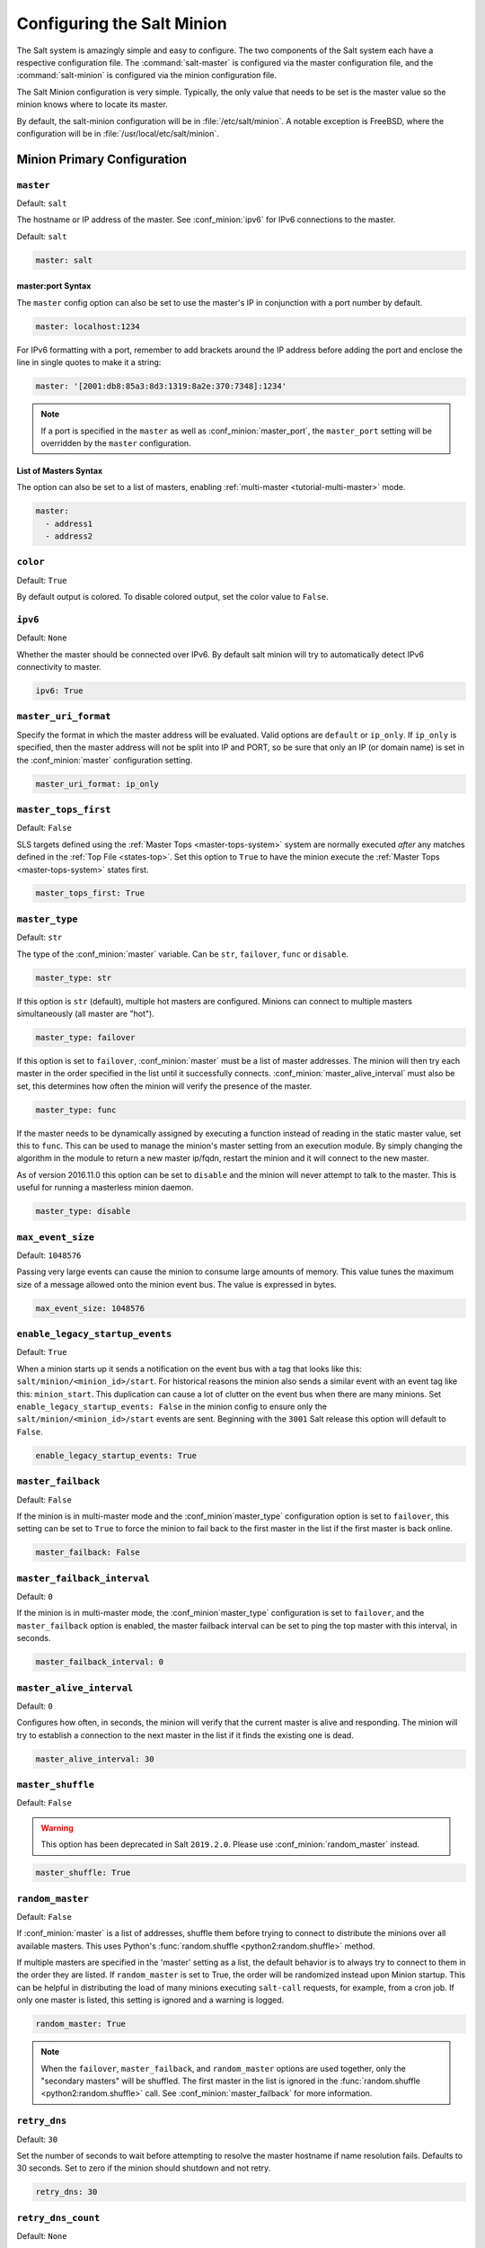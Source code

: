 .. _configuration-salt-minion:

===========================
Configuring the Salt Minion
===========================

The Salt system is amazingly simple and easy to configure. The two components
of the Salt system each have a respective configuration file. The
:command:`salt-master` is configured via the master configuration file, and the
:command:`salt-minion` is configured via the minion configuration file.

.. seealso::
    :ref:`example minion configuration file <configuration-examples-minion>`

The Salt Minion configuration is very simple. Typically, the only value that
needs to be set is the master value so the minion knows where to locate its master.

By default, the salt-minion configuration will be in :file:`/etc/salt/minion`.
A notable exception is FreeBSD, where the configuration will be in
:file:`/usr/local/etc/salt/minion`.



Minion Primary Configuration
============================

.. conf_minion:: master

``master``
----------

Default: ``salt``

The hostname or IP address of the master. See :conf_minion:`ipv6` for IPv6
connections to the master.

Default: ``salt``

.. code-block:: yaml

    master: salt

master:port Syntax
~~~~~~~~~~~~~~~~~~

.. versionadded:: 2015.8.0

The ``master`` config option can also be set to use the master's IP in
conjunction with a port number by default.

.. code-block:: yaml

    master: localhost:1234

For IPv6 formatting with a port, remember to add brackets around the IP address
before adding the port and enclose the line in single quotes to make it a string:

.. code-block:: yaml

    master: '[2001:db8:85a3:8d3:1319:8a2e:370:7348]:1234'

.. note::

    If a port is specified in the ``master`` as well as :conf_minion:`master_port`,
    the ``master_port`` setting will be overridden by the ``master`` configuration.

List of Masters Syntax
~~~~~~~~~~~~~~~~~~~~~~

The option can also be set to a list of masters, enabling
:ref:`multi-master <tutorial-multi-master>` mode.

.. code-block:: yaml

    master:
      - address1
      - address2

.. versionchanged:: 2014.7.0

    The master can be dynamically configured. The :conf_minion:`master` value
    can be set to an module function which will be executed and will assume
    that the returning value is the ip or hostname of the desired master. If a
    function is being specified, then the :conf_minion:`master_type` option
    must be set to ``func``, to tell the minion that the value is a function to
    be run and not a fully-qualified domain name.

    .. code-block:: yaml

        master: module.function
        master_type: func

    In addition, instead of using multi-master mode, the minion can be
    configured to use the list of master addresses as a failover list, trying
    the first address, then the second, etc. until the minion successfully
    connects. To enable this behavior, set :conf_minion:`master_type` to
    ``failover``:

    .. code-block:: yaml

        master:
          - address1
          - address2
        master_type: failover

.. conf_minion:: color

``color``
---------

Default: ``True``

By default output is colored. To disable colored output, set the color value to
``False``.

.. conf_minion:: ipv6

``ipv6``
--------

Default: ``None``

Whether the master should be connected over IPv6. By default salt minion
will try to automatically detect IPv6 connectivity to master.

.. code-block:: yaml

    ipv6: True

.. conf_minion:: master_uri_format

``master_uri_format``
---------------------

.. versionadded:: 2015.8.0

Specify the format in which the master address will be evaluated. Valid options
are ``default`` or ``ip_only``. If ``ip_only`` is specified, then the master
address will not be split into IP and PORT, so be sure that only an IP (or domain
name) is set in the :conf_minion:`master` configuration setting.

.. code-block:: yaml

    master_uri_format: ip_only

.. conf_minion:: master_tops_first

``master_tops_first``
---------------------

.. versionadded:: 2018.3.0

Default: ``False``

SLS targets defined using the :ref:`Master Tops <master-tops-system>` system
are normally executed *after* any matches defined in the :ref:`Top File
<states-top>`. Set this option to ``True`` to have the minion execute the
:ref:`Master Tops <master-tops-system>` states first.

.. code-block:: yaml

    master_tops_first: True

.. conf_minion:: master_type

``master_type``
---------------

.. versionadded:: 2014.7.0

Default: ``str``

The type of the :conf_minion:`master` variable. Can be ``str``, ``failover``,
``func`` or ``disable``.

.. code-block:: yaml

    master_type: str

If this option is ``str`` (default), multiple hot masters are configured.
Minions can connect to multiple masters simultaneously (all master are "hot").

.. code-block:: yaml

    master_type: failover

If this option is set to ``failover``, :conf_minion:`master` must be a list of
master addresses. The minion will then try each master in the order specified
in the list until it successfully connects.  :conf_minion:`master_alive_interval`
must also be set, this determines how often the minion will verify the presence
of the master.

.. code-block:: yaml

    master_type: func

If the master needs to be dynamically assigned by executing a function instead
of reading in the static master value, set this to ``func``. This can be used
to manage the minion's master setting from an execution module. By simply
changing the algorithm in the module to return a new master ip/fqdn, restart
the minion and it will connect to the new master.

As of version 2016.11.0 this option can be set to ``disable`` and the minion
will never attempt to talk to the master. This is useful for running a
masterless minion daemon.

.. code-block:: yaml

    master_type: disable

.. conf_minion:: max_event_size

``max_event_size``
------------------

.. versionadded:: 2014.7.0

Default: ``1048576``

Passing very large events can cause the minion to consume large amounts of
memory. This value tunes the maximum size of a message allowed onto the
minion event bus. The value is expressed in bytes.

.. code-block:: yaml

    max_event_size: 1048576

.. conf_minion:: enable_legacy_startup_events

``enable_legacy_startup_events``
--------------------------------

.. versionadded:: 2019.2.0

Default: ``True``

When a minion starts up it sends a notification on the event bus with a tag
that looks like this: ``salt/minion/<minion_id>/start``. For historical reasons
the minion also sends a similar event with an event tag like this:
``minion_start``. This duplication can cause a lot of clutter on the event bus
when there are many minions. Set ``enable_legacy_startup_events: False`` in the
minion config to ensure only the ``salt/minion/<minion_id>/start`` events are
sent. Beginning with the ``3001`` Salt release this option will default to
``False``.

.. code-block:: yaml

    enable_legacy_startup_events: True

.. conf_minion:: master_failback

``master_failback``
-------------------

.. versionadded:: 2016.3.0

Default: ``False``

If the minion is in multi-master mode and the :conf_minion`master_type`
configuration option is set to ``failover``, this setting can be set to ``True``
to force the minion to fail back to the first master in the list if the first
master is back online.

.. code-block:: yaml

    master_failback: False

.. conf_minion:: master_failback_interval

``master_failback_interval``
----------------------------

.. versionadded:: 2016.3.0

Default: ``0``

If the minion is in multi-master mode, the :conf_minion`master_type` configuration
is set to ``failover``, and the ``master_failback`` option is enabled, the master
failback interval can be set to ping the top master with this interval, in seconds.

.. code-block:: yaml

    master_failback_interval: 0

.. conf_minion:: master_alive_interval

``master_alive_interval``
-------------------------

Default: ``0``

Configures how often, in seconds, the minion will verify that the current
master is alive and responding.  The minion will try to establish a connection
to the next master in the list if it finds the existing one is dead.

.. code-block:: yaml

    master_alive_interval: 30

.. conf_minion:: master_shuffle

``master_shuffle``
------------------

.. versionadded:: 2014.7.0
.. deprecated:: 2019.2.0

Default: ``False``

.. warning::

    This option has been deprecated in Salt ``2019.2.0``. Please use
    :conf_minion:`random_master` instead.

.. code-block:: yaml

    master_shuffle: True

.. conf_minion:: random_master

``random_master``
-----------------

.. versionadded:: 2014.7.0
.. versionchanged:: 2019.2.0
    The :conf_minion:`master_failback` option can be used in conjunction with
    ``random_master`` to force the minion to fail back to the first master in the
    list if the first master is back online. Note that :conf_minion:`master_type`
    must be set to ``failover`` in order for the ``master_failback`` setting to
    work.

Default: ``False``

If :conf_minion:`master` is a list of addresses, shuffle them before trying to
connect to distribute the minions over all available masters. This uses Python's
:func:`random.shuffle <python2:random.shuffle>` method.

If multiple masters are specified in the 'master' setting as a list, the default
behavior is to always try to connect to them in the order they are listed. If
``random_master`` is set to True, the order will be randomized instead upon Minion
startup. This can be helpful in distributing the load of many minions executing
``salt-call`` requests, for example, from a cron job. If only one master is listed,
this setting is ignored and a warning is logged.

.. code-block:: yaml

    random_master: True

.. note::

    When the ``failover``, ``master_failback``, and ``random_master`` options are
    used together, only the "secondary masters" will be shuffled. The first master
    in the list is ignored in the :func:`random.shuffle <python2:random.shuffle>`
    call. See :conf_minion:`master_failback` for more information.

.. conf_minion:: retry_dns

``retry_dns``
-------------

Default: ``30``

Set the number of seconds to wait before attempting to resolve
the master hostname if name resolution fails. Defaults to 30 seconds.
Set to zero if the minion should shutdown and not retry.

.. code-block:: yaml

    retry_dns: 30

.. conf_minion:: retry_dns_count

``retry_dns_count``
-------------------

.. versionadded:: 2018.3.4

Default: ``None``

Set the number of attempts to perform when resolving
the master hostname if name resolution fails.
By default the minion will retry indefinitely.

.. code-block:: yaml

    retry_dns_count: 3

.. conf_minion:: master_port

``master_port``
---------------

Default: ``4506``

The port of the master ret server, this needs to coincide with the ret_port
option on the Salt master.

.. code-block:: yaml

    master_port: 4506

.. conf_minion:: publish_port

``publish_port``
----------------

Default: ``4505``

The port of the master publish server, this needs to coincide with the publish_port
option on the Salt master.

.. code-block:: yaml

    publish_port: 4505

.. conf_minion:: source_interface_name

``source_interface_name``
-------------------------

.. versionadded:: 2018.3.0

The name of the interface to use when establishing the connection to the Master.

.. note::

    If multiple IP addresses are configured on the named interface,
    the first one will be selected. In that case, for a better selection,
    consider using the :conf_minion:`source_address` option.

.. note::

    To use an IPv6 address from the named interface, make sure the option
    :conf_minion:`ipv6` is enabled, i.e., ``ipv6: true``.

.. note::

    If the interface is down, it will avoid using it, and the Minion
    will bind to ``0.0.0.0`` (all interfaces).

.. warning::

    This option requires modern version of the underlying libraries used by
    the selected transport:

    - ``zeromq`` requires ``pyzmq`` >= 16.0.1 and ``libzmq`` >= 4.1.6
    - ``tcp`` requires ``tornado`` >= 4.5

Configuration example:

.. code-block:: yaml

    source_interface_name: bond0.1234

.. conf_minion:: source_address

``source_address``
------------------

.. versionadded:: 2018.3.0

The source IP address or the domain name to be used when connecting the Minion
to the Master.
See :conf_minion:`ipv6` for IPv6 connections to the Master.

.. warning::

    This option requires modern version of the underlying libraries used by
    the selected transport:

    - ``zeromq`` requires ``pyzmq`` >= 16.0.1 and ``libzmq`` >= 4.1.6
    - ``tcp`` requires ``tornado`` >= 4.5

Configuration example:

.. code-block:: yaml

    source_address: if-bond0-1234.sjc.us-west.internal

.. conf_minion:: source_ret_port

``source_ret_port``
-------------------

.. versionadded:: 2018.3.0

The source port to be used when connecting the Minion to the Master ret server.

.. warning::

    This option requires modern version of the underlying libraries used by
    the selected transport:

    - ``zeromq`` requires ``pyzmq`` >= 16.0.1 and ``libzmq`` >= 4.1.6
    - ``tcp`` requires ``tornado`` >= 4.5

Configuration example:

.. code-block:: yaml

    source_ret_port: 49017

.. conf_minion:: source_publish_port

``source_publish_port``
-----------------------

.. versionadded:: 2018.3.0

The source port to be used when connecting the Minion to the Master publish
server.

.. warning::

    This option requires modern version of the underlying libraries used by
    the selected transport:

    - ``zeromq`` requires ``pyzmq`` >= 16.0.1 and ``libzmq`` >= 4.1.6
    - ``tcp`` requires ``tornado`` >= 4.5

Configuration example:

.. code-block:: yaml

    source_publish_port: 49018

.. conf_minion:: user

``user``
--------

Default: ``root``

The user to run the Salt processes

.. code-block:: yaml

    user: root

.. conf_minion:: sudo_user

``sudo_user``
-------------

Default: ``''``

The user to run salt remote execution commands as via sudo. If this option is
enabled then sudo will be used to change the active user executing the remote
command. If enabled the user will need to be allowed access via the sudoers file
for the user that the salt minion is configured to run as. The most common
option would be to use the root user. If this option is set the ``user`` option
should also be set to a non-root user. If migrating from a root minion to a non
root minion the minion cache should be cleared and the minion pki directory will
need to be changed to the ownership of the new user.

.. code-block:: yaml

    sudo_user: root


``pidfile``
-----------

Default: ``/var/run/salt-minion.pid``

The location of the daemon's process ID file

.. code-block:: yaml

    pidfile: /var/run/salt-minion.pid

.. conf_minion:: root_dir

``root_dir``
------------

Default: ``/``

This directory is prepended to the following options: :conf_minion:`pki_dir`,
:conf_minion:`cachedir`, :conf_minion:`log_file`, :conf_minion:`sock_dir`, and
:conf_minion:`pidfile`.

.. code-block:: yaml

    root_dir: /

.. conf_minion:: conf_file

``conf_file``
-------------

Default: ``/etc/salt/minion``

The path to the minion's configuration file.

.. code-block:: yaml

    conf_file: /etc/salt/minion

.. conf_minion:: pki_dir

``pki_dir``
-----------

Default: ``<LIB_STATE_DIR>/pki/minion``

The directory used to store the minion's public and private keys.

``<LIB_STATE_DIR>`` is the pre-configured variable state directory set during
installation via ``--salt-lib-state-dir``. It defaults to ``/etc/salt``. Systems
following the Filesystem Hierarchy Standard (FHS) might set it to
``/var/lib/salt``.

.. code-block:: yaml

    pki_dir: /etc/salt/pki/minion

.. conf_minion:: id

``id``
------

Default: the system's hostname

.. seealso:: :ref:`Salt Walkthrough <minion-id-generation>`

    The :strong:`Setting up a Salt Minion` section contains detailed
    information on how the hostname is determined.

Explicitly declare the id for this minion to use. Since Salt uses detached ids
it is possible to run multiple minions on the same machine but with different
ids.

.. code-block:: yaml

    id: foo.bar.com

.. conf_minion:: minion_id_caching

``minion_id_caching``
---------------------

.. versionadded:: 0.17.2

Default: ``True``

Caches the minion id to a file when the minion's :conf_minion:`id` is not
statically defined in the minion config. This setting prevents potential
problems when automatic minion id resolution changes, which can cause the
minion to lose connection with the master. To turn off minion id caching,
set this config to ``False``.

For more information, please see `Issue #7558`_ and `Pull Request #8488`_.

.. code-block:: yaml

    minion_id_caching: True

.. _Issue #7558: https://github.com/saltstack/salt/issues/7558
.. _Pull Request #8488: https://github.com/saltstack/salt/pull/8488

.. conf_minion:: append_domain

``append_domain``
-----------------

Default: ``None``

Append a domain to a hostname in the event that it does not exist. This is
useful for systems where ``socket.getfqdn()`` does not actually result in a
FQDN (for instance, Solaris).

.. code-block:: yaml

    append_domain: foo.org

.. conf_minion:: minion_id_remove_domain

``minion_id_remove_domain``
---------------------------

.. versionadded:: 3000

Default: ``False``

Remove a domain when the minion id is generated as a fully qualified domain
name (either by the user provided ``id_function``, or by Salt). This is useful
when the minions shall be named like hostnames. Can be a single domain (to
prevent name clashes), or True, to remove all domains.

Examples:
 - minion_id_remove_domain = foo.org
   - FQDN = king_bob.foo.org --> minion_id = king_bob
   - FQDN = king_bob.bar.org --> minion_id = king_bob.bar.org
 - minion_id_remove_domain = True
   - FQDN = king_bob.foo.org --> minion_id = king_bob
   - FQDN = king_bob.bar.org --> minion_id = king_bob


For more information, please see :issue:`49212` and  :pull:`49378`.

.. code-block:: yaml

    minion_id_remove_domain: foo.org

.. conf_minion:: minion_id_lowercase

``minion_id_lowercase``
-----------------------

Default: ``False``

Convert minion id to lowercase when it is being generated. Helpful when some hosts
get the minion id in uppercase. Cached ids will remain the same and not converted.

.. code-block:: yaml

    minion_id_lowercase: True

.. conf_minion:: cachedir

``cachedir``
------------

Default: ``/var/cache/salt/minion``

The location for minion cache data.

This directory may contain sensitive data and should be protected accordingly.

.. code-block:: yaml

    cachedir: /var/cache/salt/minion

.. conf_minion:: color_theme

``color_theme``
---------------

Default: ``""``

Specifies a path to the color theme to use for colored command line output.

.. code-block:: yaml

    color_theme: /etc/salt/color_theme

.. conf_minion:: append_minionid_config_dirs

``append_minionid_config_dirs``
-------------------------------

Default: ``[]`` (the empty list) for regular minions, ``['cachedir']`` for proxy minions.

Append minion_id to these configuration directories.  Helps with multiple proxies
and minions running on the same machine. Allowed elements in the list:
``pki_dir``, ``cachedir``, ``extension_modules``.
Normally not needed unless running several proxies and/or minions on the same machine.

.. code-block:: yaml

    append_minionid_config_dirs:
      - pki_dir
      - cachedir


``verify_env``
--------------

Default: ``True``

Verify and set permissions on configuration directories at startup.

.. code-block:: yaml

    verify_env: True

.. note::

    When set to ``True`` the verify_env option requires WRITE access to the
    configuration directory (/etc/salt/). In certain situations such as
    mounting /etc/salt/ as read-only for templating this will create a stack
    trace when :py:func:`state.apply <salt.modules.state.apply_>` is called.

.. conf_minion:: cache_jobs

``cache_jobs``
--------------

Default: ``False``

The minion can locally cache the return data from jobs sent to it, this can be
a good way to keep track of the minion side of the jobs the minion has
executed. By default this feature is disabled, to enable set cache_jobs to
``True``.

.. code-block:: yaml

    cache_jobs: False

.. conf_minion:: grains

``grains``
----------

Default: (empty)

.. seealso::
    :ref:`static-custom-grains`

Statically assigns grains to the minion.

.. code-block:: yaml

    grains:
      roles:
        - webserver
        - memcache
      deployment: datacenter4
      cabinet: 13
      cab_u: 14-15

.. conf_minion:: grains_blacklist

``grains_blacklist``
--------------------

Default: ``[]``

Each grains key will be compared against each of the expressions in this list.
Any keys which match will be filtered from the grains. Exact matches, glob
matches, and regular expressions are supported.

.. note::
    Some states and execution modules depend on grains. Filtering may cause
    them to be unavailable or run unreliably.

.. versionadded:: 3000

.. code-block:: yaml

    grains_blacklist:
      - cpu_flags
      - zmq*
      - ipv[46]

.. conf_minion:: grains_cache

``grains_cache``
----------------

Default: ``False``

The minion can locally cache grain data instead of refreshing the data
each time the grain is referenced. By default this feature is disabled,
to enable set ``grains_cache`` to ``True``.

.. code-block:: yaml

    grains_cache: False

.. conf_minion:: grains_cache_expiration

``grains_cache_expiration``
---------------------------

Default: ``300``

Grains cache expiration, in seconds. If the cache file is older than this number
of seconds then the grains cache will be dumped and fully re-populated with
fresh data. Defaults to 5 minutes. Will have no effect if
:conf_minion:`grains_cache` is not enabled.

.. code-block:: yaml

    grains_cache_expiration: 300

.. conf_minion:: grains_deep_merge

``grains_deep_merge``
---------------------

.. versionadded:: 2016.3.0

Default: ``False``

The grains can be merged, instead of overridden, using this option.
This allows custom grains to defined different subvalues of a dictionary
grain. By default this feature is disabled, to enable set grains_deep_merge
to ``True``.

.. code-block:: yaml

    grains_deep_merge: False

For example, with these custom grains functions:

.. code-block:: python

    def custom1_k1():
        return {"custom1": {"k1": "v1"}}


    def custom1_k2():
        return {"custom1": {"k2": "v2"}}

Without ``grains_deep_merge``, the result would be:

.. code-block:: yaml

    custom1:
      k1: v1

With ``grains_deep_merge``, the result will be:

.. code-block:: yaml

    custom1:
      k1: v1
      k2: v2

.. conf_minion:: grains_refresh_every

``grains_refresh_every``
------------------------

Default: ``0``

The ``grains_refresh_every`` setting allows for a minion to periodically
check its grains to see if they have changed and, if so, to inform the master
of the new grains. This operation is moderately expensive, therefore care
should be taken not to set this value too low.

Note: This value is expressed in minutes.

A value of 10 minutes is a reasonable default.

.. code-block:: yaml

    grains_refresh_every: 0

.. conf_minion:: grains_refresh_pre_exec

``grains_refresh_pre_exec``
---------------------------

.. versionadded:: 3005

Default: ``False``

The ``grains_refresh_pre_exec`` setting allows for a minion to check its grains
prior to the execution of any operation to see if they have changed and, if
so, to inform the master of the new grains. This operation is moderately
expensive, therefore care should be taken before enabling this behavior.

.. code-block:: yaml

    grains_refresh_pre_exec: True

.. conf_minion:: metadata_server_grains

``metadata_server_grains``
--------------------------

.. versionadded:: 2017.7.0

Default: ``False``

Set this option to enable gathering of cloud metadata from
``http://169.254.169.254/latest`` for use in grains (see :py:mod:`here
<salt.grains.metadata>` for more information).

.. code-block:: yaml

    metadata_server_grains: True

.. conf_minion:: fibre_channel_grains

``fibre_channel_grains``
------------------------

Default: ``False``

The ``fibre_channel_grains`` setting will enable the ``fc_wwn`` grain for
Fibre Channel WWN's on the minion. Since this grain is expensive, it is
disabled by default.

.. code-block:: yaml

    fibre_channel_grains: True

.. conf_minion:: iscsi_grains

``iscsi_grains``
------------------------

Default: ``False``

The ``iscsi_grains`` setting will enable the ``iscsi_iqn`` grain on the
minion. Since this grain is expensive, it is disabled by default.

.. code-block:: yaml

    iscsi_grains: True

.. conf_minion:: nvme_grains

``nvme_grains``
------------------------

Default: ``False``

The ``nvme_grains`` setting will enable the ``nvme_nqn`` grain on the
minion. Since this grain is expensive, it is disabled by default.

.. code-block:: yaml

    nvme_grains: True

.. conf_minion:: mine_enabled

``mine_enabled``
----------------

.. versionadded:: 2015.8.10

Default: ``True``

Determines whether or not the salt minion should run scheduled mine updates.  If this is set to
False then the mine update function will not get added to the scheduler for the minion.

.. code-block:: yaml

    mine_enabled: True

.. conf_minion:: mine_return_job

``mine_return_job``
-------------------

.. versionadded:: 2015.8.10

Default: ``False``

Determines whether or not scheduled mine updates should be accompanied by a job
return for the job cache.

.. code-block:: yaml

    mine_return_job: False

``mine_functions``
------------------

Default: Empty

Designate which functions should be executed at mine_interval intervals on each minion.
:ref:`See this documentation on the Salt Mine <salt-mine>` for more information.
Note these can be defined in the pillar for a minion as well.

    :ref:`example minion configuration file <configuration-examples-minion>`

.. code-block:: yaml

    mine_functions:
      test.ping: []
      network.ip_addrs:
        interface: eth0
        cidr: '10.0.0.0/8'

.. conf_minion:: mine_interval

``mine_interval``
-----------------

Default: ``60``

The number of minutes between mine updates.

.. code-block:: yaml

    mine_interval: 60

.. conf_minion:: sock_dir

``sock_dir``
------------

Default: ``/var/run/salt/minion``

The directory where Unix sockets will be kept.

.. code-block:: yaml

    sock_dir: /var/run/salt/minion

.. conf_minion:: enable_fqdns_grains

``enable_fqdns_grains``
-----------------------

Default: ``True``

In order to calculate the fqdns grain, all the IP addresses from the minion are
processed with underlying calls to ``socket.gethostbyaddr`` which can take 5 seconds
to be released (after reaching ``socket.timeout``) when there is no fqdn for that IP.
These calls to ``socket.gethostbyaddr`` are processed asynchronously, however, it still
adds 5 seconds every time grains are generated if an IP does not resolve. In Windows
grains are regenerated each time a new process is spawned. Therefore, the default for
Windows is ``False``. In many cases this value does not make sense to include for proxy
minions as it will be FQDN for the host running the proxy minion process, so the default
for proxy minions is ``False```. All other OSes default to ``True``. This options was
added `here <https://github.com/saltstack/salt/pull/55581>`_.

.. code-block:: yaml

    enable_fqdns_grains: False

.. conf_minion:: enable_gpu_grains

``enable_gpu_grains``
---------------------

Default: ``True``

Enable GPU hardware data for your master. Be aware that the minion can
take a while to start up when lspci and/or dmidecode is used to populate the
grains for the minion, so this can be set to ``False`` if you do not need these
grains.

.. code-block:: yaml

    enable_gpu_grains: False

.. conf_minion:: outputter_dirs

``outputter_dirs``
------------------

Default: ``[]``

A list of additional directories to search for salt outputters in.

.. code-block:: yaml

    outputter_dirs: []

.. conf_minion:: backup_mode

``backup_mode``
---------------

Default: ``''``

Make backups of files replaced by ``file.managed`` and ``file.recurse`` state modules under
:conf_minion:`cachedir` in ``file_backup`` subdirectory preserving original paths.
Refer to :ref:`File State Backups documentation <file-state-backups>` for more details.

.. code-block:: yaml

    backup_mode: minion

.. conf_minion:: acceptance_wait_time

``acceptance_wait_time``
------------------------

Default: ``10``

The number of seconds to wait until attempting to re-authenticate with the
master.

.. code-block:: yaml

    acceptance_wait_time: 10

.. conf_minion:: acceptance_wait_time_max

``acceptance_wait_time_max``
----------------------------

Default: ``0``

The maximum number of seconds to wait until attempting to re-authenticate
with the master. If set, the wait will increase by :conf_minion:`acceptance_wait_time`
seconds each iteration.

.. code-block:: yaml

    acceptance_wait_time_max: 0

.. conf_minion:: rejected_retry

``rejected_retry``
------------------

Default: ``False``

If the master rejects the minion's public key, retry instead of exiting.
Rejected keys will be handled the same as waiting on acceptance.

.. code-block:: yaml

    rejected_retry: False

.. conf_minion:: random_reauth_delay

``random_reauth_delay``
-----------------------

Default: ``10``

When the master key changes, the minion will try to re-auth itself to
receive the new master key. In larger environments this can cause a syn-flood
on the master because all minions try to re-auth immediately. To prevent this
and have a minion wait for a random amount of time, use this optional
parameter. The wait-time will be a random number of seconds between
0 and the defined value.

.. code-block:: yaml

    random_reauth_delay: 60

.. conf_minion:: master_tries

``master_tries``
----------------

.. versionadded:: 2016.3.0

Default: ``1``

The number of attempts to connect to a master before giving up. Set this to
``-1`` for unlimited attempts. This allows for a master to have downtime and the
minion to reconnect to it later when it comes back up. In 'failover' mode, which
is set in the :conf_minion:`master_type` configuration, this value is the number
of attempts for each set of masters. In this mode, it will cycle through the list
of masters for each attempt.

``master_tries`` is different than :conf_minion:`auth_tries` because ``auth_tries``
attempts to retry auth attempts with a single master. ``auth_tries`` is under the
assumption that you can connect to the master but not gain authorization from it.
``master_tries`` will still cycle through all of the masters in a given try, so it
is appropriate if you expect occasional downtime from the master(s).

.. code-block:: yaml

    master_tries: 1

.. conf_minion:: auth_tries

``auth_tries``
--------------

.. versionadded:: 2014.7.0

Default: ``7``

The number of attempts to authenticate to a master before giving up. Or, more
technically, the number of consecutive SaltReqTimeoutErrors that are acceptable
when trying to authenticate to the master.

.. code-block:: yaml

    auth_tries: 7

.. conf_minion:: auth_timeout

``auth_timeout``
----------------

.. versionadded:: 2014.7.0

Default: ``5``

When waiting for a master to accept the minion's public key, salt will
continuously attempt to reconnect until successful. This is the timeout value,
in seconds, for each individual attempt. After this timeout expires, the minion
will wait for :conf_minion:`acceptance_wait_time` seconds before trying again.
Unless your master is under unusually heavy load, this should be left at the
default.

.. note::
    For high latency networks try increasing this value

.. code-block:: yaml

    auth_timeout: 5

.. conf_minion:: auth_safemode

``auth_safemode``
-----------------

.. versionadded:: 2014.7.0

Default: ``False``

If authentication fails due to SaltReqTimeoutError during a ping_interval,
this setting, when set to ``True``, will cause a sub-minion process to
restart.

.. code-block:: yaml

    auth_safemode: False

.. conf_minion:: ping_interval

``ping_interval``
-----------------

Default: ``0``

Instructs the minion to ping its master(s) every n number of minutes. Used
primarily as a mitigation technique against minion disconnects.

.. code-block:: yaml

    ping_interval: 0

.. conf_minion:: recon_default

``random_startup_delay``
------------------------

Default: ``0``

The maximum bound for an interval in which a minion will randomly sleep upon starting
up prior to attempting to connect to a master. This can be used to splay connection attempts
for cases where many minions starting up at once may place undue load on a master.

For example, setting this to ``5`` will tell a minion to sleep for a value between ``0``
and ``5`` seconds.

.. code-block:: yaml

    random_startup_delay: 5

.. conf_minion:: random_startup_delay

``recon_default``
-----------------

Default: ``1000``

The interval in milliseconds that the socket should wait before trying to
reconnect to the master (1000ms = 1 second).

.. code-block:: yaml

    recon_default: 1000

.. conf_minion:: recon_max

``recon_max``
-------------

Default: ``10000``

The maximum time a socket should wait. Each interval the time to wait is calculated
by doubling the previous time. If recon_max is reached, it starts again at
the recon_default.

Short example:
    - reconnect 1: the socket will wait 'recon_default' milliseconds
    - reconnect 2: 'recon_default' * 2
    - reconnect 3: ('recon_default' * 2) * 2
    - reconnect 4: value from previous interval * 2
    - reconnect 5: value from previous interval * 2
    - reconnect x: if value >= recon_max, it starts again with recon_default

.. code-block:: yaml

    recon_max: 10000

.. conf_minion:: recon_randomize

``recon_randomize``
-------------------

Default: ``True``

Generate a random wait time on minion start. The wait time will be a random value
between recon_default and recon_default + recon_max. Having all minions reconnect
with the same recon_default and recon_max value kind of defeats the purpose of being
able to change these settings. If all minions have the same values and the setup is
quite large (several thousand minions), they will still flood the master. The desired
behavior is to have time-frame within all minions try to reconnect.

.. code-block:: yaml

    recon_randomize: True

.. conf_minion:: loop_interval

``loop_interval``
-----------------

Default: ``1``

The loop_interval sets how long in seconds the minion will wait between
evaluating the scheduler and running cleanup tasks. This defaults to 1
second on the minion scheduler.

.. code-block:: yaml

    loop_interval: 1


.. conf_minion:: pub_ret

``pub_ret``
-----------

Default: True

Some installations choose to start all job returns in a cache or a returner
and forgo sending the results back to a master. In this workflow, jobs
are most often executed with --async from the Salt CLI and then results
are evaluated by examining job caches on the minions or any configured returners.
WARNING: Setting this to False will **disable** returns back to the master.

.. code-block:: yaml

    pub_ret: True

.. conf_minion:: return_retry_timer

``return_retry_timer``
----------------------

Default: ``5``

The default timeout for a minion return attempt.

.. code-block:: yaml

    return_retry_timer: 5


.. conf_minion:: return_retry_timer_max

``return_retry_timer_max``
--------------------------

Default: ``10``

The maximum timeout for a minion return attempt. If non-zero the minion return
retry timeout will be a random int between ``return_retry_timer`` and
``return_retry_timer_max``

.. code-block:: yaml

    return_retry_timer_max: 10

.. conf_minion:: return_retry_tries

``return_retry_tries``
--------------------------

Default: ``3``

The maximum number of retries for a minion return attempt.

.. code-block:: yaml

    return_retry_tries: 3

.. conf_minion:: cache_sreqs

``cache_sreqs``
---------------

Default: ``True``

The connection to the master ret_port is kept open. When set to False, the minion
creates a new connection for every return to the master.

.. code-block:: yaml

    cache_sreqs: True

.. conf_minion:: ipc_mode

``ipc_mode``
------------

Default: ``ipc``

Windows platforms lack POSIX IPC and must rely on slower TCP based inter-
process communications. ``ipc_mode`` is set to ``tcp`` on such systems.

.. code-block:: yaml

    ipc_mode: ipc

.. conf_minion:: ipc_write_buffer

``ipc_write_buffer``
-----------------------

Default: ``0``

The maximum size of a message sent via the IPC transport module can be limited
dynamically or by sharing an integer value lower than the total memory size. When
the value ``dynamic`` is set, salt will use 2.5% of the total memory as
``ipc_write_buffer`` value (rounded to an integer). A value of ``0`` disables
this option.

.. code-block:: yaml

    ipc_write_buffer: 10485760

.. conf_minion:: tcp_pub_port

``tcp_pub_port``
----------------

Default: ``4510``

Publish port used when :conf_minion:`ipc_mode` is set to ``tcp``.

.. code-block:: yaml

    tcp_pub_port: 4510

.. conf_minion:: tcp_pull_port

``tcp_pull_port``
-----------------

Default: ``4511``

Pull port used when :conf_minion:`ipc_mode` is set to ``tcp``.

.. code-block:: yaml

    tcp_pull_port: 4511

.. conf_minion:: transport

``transport``
-------------

Default: ``zeromq``

Changes the underlying transport layer. ZeroMQ is the recommended transport
while additional transport layers are under development. Supported values are
``zeromq`` and ``tcp`` (experimental). This setting has a significant impact
on performance and should not be changed unless you know what you are doing!

.. code-block:: yaml

    transport: zeromq

.. conf_minion:: syndic_finger

``syndic_finger``
-----------------

Default: ``''``

The key fingerprint of the higher-level master for the syndic to verify it is
talking to the intended master.

.. code-block:: yaml

    syndic_finger: 'ab:30:65:2a:d6:9e:20:4f:d8:b2:f3:a7:d4:65:50:10'

.. conf_minion:: http_connect_timeout

``http_connect_timeout``
------------------------

.. versionadded:: 2019.2.0

Default: ``20``

HTTP connection timeout in seconds.
Applied when fetching files using tornado back-end.
Should be greater than overall download time.

.. code-block:: yaml

    http_connect_timeout: 20

.. conf_minion:: http_request_timeout

``http_request_timeout``
------------------------

.. versionadded:: 2015.8.0

Default: ``3600``

HTTP request timeout in seconds.
Applied when fetching files using tornado back-end.
Should be greater than overall download time.

.. code-block:: yaml

    http_request_timeout: 3600

.. conf_minion:: proxy_host

``proxy_host``
--------------

Default: ``''``

The hostname used for HTTP proxy access.

.. code-block:: yaml

    proxy_host: proxy.my-domain

.. conf_minion:: proxy_port

``proxy_port``
--------------

Default: ``0``

The port number used for HTTP proxy access.

.. code-block:: yaml

    proxy_port: 31337

.. conf_minion:: proxy_username

``proxy_username``
------------------

Default: ``''``

The username used for HTTP proxy access.

.. code-block:: yaml

    proxy_username: charon

.. conf_minion:: proxy_password

``proxy_password``
------------------

Default: ``''``

The password used for HTTP proxy access.

.. code-block:: yaml

    proxy_password: obolus

.. conf_minion:: no_proxy

``no_proxy``
------------

.. versionadded:: 2019.2.0

Default: ``[]``

List of hosts to bypass HTTP proxy

.. note::
    This key does nothing unless proxy_host etc is configured, it does not
    support any kind of wildcards.

.. code-block:: yaml

    no_proxy: [ '127.0.0.1', 'foo.tld' ]

``use_yamlloader_old``
------------------------

.. versionadded:: 2019.2.1

Default: ``False``

Use the pre-2019.2 YAML renderer.
Uses legacy YAML rendering to support some legacy inline data structures.
See the :ref:`2019.2.1 release notes <release-2019-2-1>` for more details.

.. code-block:: yaml

    use_yamlloader_old: False

Docker Configuration
====================

.. conf_minion:: docker.update_mine

``docker.update_mine``
----------------------

.. versionadded:: 2017.7.8,2018.3.3
.. versionchanged:: 2019.2.0
    The default value is now ``False``

Default: ``True``

If enabled, when containers are added, removed, stopped, started, etc., the
:ref:`mine <salt-mine>` will be updated with the results of :py:func:`docker.ps
verbose=True all=True host=True <salt.modules.dockermod.ps>`. This mine data is
used by :py:func:`mine.get_docker <salt.modules.mine.get_docker>`. Set this
option to ``False`` to keep Salt from updating the mine with this information.

.. note::
    This option can also be set in Grains or Pillar data, with Grains
    overriding Pillar and the minion config file overriding Grains.

.. note::
    Disabling this will of course keep :py:func:`mine.get_docker
    <salt.modules.mine.get_docker>` from returning any information for a given
    minion.

.. code-block:: yaml

    docker.update_mine: False

.. conf_minion:: docker.compare_container_networks

``docker.compare_container_networks``
-------------------------------------

.. versionadded:: 2018.3.0

Default: ``{'static': ['Aliases', 'Links', 'IPAMConfig'], 'automatic': ['IPAddress', 'Gateway', 'GlobalIPv6Address', 'IPv6Gateway']}``

Specifies which keys are examined by
:py:func:`docker.compare_container_networks
<salt.modules.dockermod.compare_container_networks>`.

.. note::
    This should not need to be modified unless new features added to Docker
    result in new keys added to the network configuration which must be
    compared to determine if two containers have different network configs.
    This config option exists solely as a way to allow users to continue using
    Salt to manage their containers after an API change, without waiting for a
    new Salt release to catch up to the changes in the Docker API.

.. code-block:: yaml

    docker.compare_container_networks:
      static:
        - Aliases
        - Links
        - IPAMConfig
      automatic:
        - IPAddress
        - Gateway
        - GlobalIPv6Address
        - IPv6Gateway

.. conf_minion:: optimization_order

``optimization_order``
----------------------

Default: ``[0, 1, 2]``

In cases where Salt is distributed without .py files, this option determines
the priority of optimization level(s) Salt's module loader should prefer.

.. note::
    This option is only supported on Python 3.5+.

.. code-block:: yaml

    optimization_order:
      - 2
      - 0
      - 1

Minion Execution Module Management
==================================

.. conf_minion:: disable_modules

``disable_modules``
-------------------

Default: ``[]`` (all execution modules are enabled by default)

The event may occur in which the administrator desires that a minion should not
be able to execute a certain module.

However, the ``sys`` module is built into the minion and cannot be disabled.

This setting can also tune the minion. Because all modules are loaded into system
memory, disabling modules will lower the minion's memory footprint.

Modules should be specified according to their file name on the system and not by
their virtual name. For example, to disable ``cmd``, use the string ``cmdmod`` which
corresponds to ``salt.modules.cmdmod``.

.. code-block:: yaml

    disable_modules:
      - test
      - solr

.. conf_minion:: disable_returners

``disable_returners``
---------------------

Default: ``[]`` (all returners are enabled by default)

If certain returners should be disabled, this is the place

.. code-block:: yaml

    disable_returners:
      - mongo_return


.. conf_minion:: enable_whitelist_modules

``whitelist_modules``
---------------------

Default: ``[]`` (Module whitelisting is disabled.  Adding anything to the config option
will cause only the listed modules to be enabled.  Modules not in the list will
not be loaded.)

This option is the reverse of disable_modules. If enabled, only execution modules in this
list will be loaded and executed on the minion.

Note that this is a very large hammer and it can be quite difficult to keep the minion working
the way you think it should since Salt uses many modules internally itself.  At a bare minimum
you need the following enabled or else the minion won't start.

.. code-block:: yaml

    whitelist_modules:
      - cmdmod
      - test
      - config


.. conf_minion:: module_dirs

``module_dirs``
---------------

Default: ``[]``

A list of extra directories to search for Salt modules

.. code-block:: yaml

    module_dirs:
      - /var/lib/salt/modules

.. conf_minion:: returner_dirs

``returner_dirs``
-----------------

Default: ``[]``

A list of extra directories to search for Salt returners

.. code-block:: yaml

    returner_dirs:
      - /var/lib/salt/returners

.. conf_minion:: states_dirs

``states_dirs``
---------------

Default: ``[]``

A list of extra directories to search for Salt states

.. code-block:: yaml

    states_dirs:
      - /var/lib/salt/states


.. conf_minion:: grains_dirs

``grains_dirs``
---------------

Default: ``[]``

A list of extra directories to search for Salt grains

.. code-block:: yaml

    grains_dirs:
      - /var/lib/salt/grains


.. conf_minion:: render_dirs

``render_dirs``
---------------

Default: ``[]``

A list of extra directories to search for Salt renderers

.. code-block:: yaml

    render_dirs:
      - /var/lib/salt/renderers

.. conf_minion:: utils_dirs

``utils_dirs``
--------------

Default: ``[]``

A list of extra directories to search for Salt utilities

.. code-block:: yaml

    utils_dirs:
      - /var/lib/salt/utils

.. conf_minion:: cython_enable

``cython_enable``
-----------------

Default: ``False``

Set this value to true to enable auto-loading and compiling of ``.pyx`` modules,
This setting requires that ``gcc`` and ``cython`` are installed on the minion.

.. code-block:: yaml

    cython_enable: False

.. conf_minion:: enable_zip_modules

``enable_zip_modules``
----------------------

.. versionadded:: 2015.8.0

Default: ``False``

Set this value to true to enable loading of zip archives as extension modules.
This allows for packing module code with specific dependencies to avoid conflicts
and/or having to install specific modules' dependencies in system libraries.

.. code-block:: yaml

    enable_zip_modules: False

.. conf_minion:: providers

``providers``
-------------

Default: (empty)

A module provider can be statically overwritten or extended for the minion via
the ``providers`` option. This can be done :ref:`on an individual basis in an
SLS file <state-providers>`, or globally here in the minion config, like
below.

.. code-block:: yaml

    providers:
      service: systemd

.. conf_minion:: modules_max_memory

``modules_max_memory``
----------------------

Default: ``-1``

Specify a max size (in bytes) for modules on import. This feature is currently
only supported on \*NIX operating systems and requires psutil.

.. code-block:: yaml

    modules_max_memory: -1

.. conf_minion:: extmod_whitelist
.. conf_minion:: extmod_blacklist

``extmod_whitelist/extmod_blacklist``
-------------------------------------

.. versionadded:: 2017.7.0

By using this dictionary, the modules that are synced to the minion's extmod cache using `saltutil.sync_*` can be
limited.  If nothing is set to a specific type, then all modules are accepted.  To block all modules of a specific type,
whitelist an empty list.

.. code-block:: yaml

    extmod_whitelist:
      modules:
        - custom_module
      engines:
        - custom_engine
      pillars: []

    extmod_blacklist:
      modules:
        - specific_module

Valid options:

  - beacons
  - clouds
  - sdb
  - modules
  - states
  - grains
  - renderers
  - returners
  - proxy
  - engines
  - output
  - utils
  - pillar


Top File Settings
=================

These parameters only have an effect if running a masterless minion.

.. conf_minion:: state_top

``state_top``
-------------

Default: ``top.sls``

The state system uses a "top" file to tell the minions what environment to
use and what modules to use. The state_top file is defined relative to the
root of the base environment.

.. code-block:: yaml

    state_top: top.sls

.. conf_minion:: state_top_saltenv

``state_top_saltenv``
---------------------

This option has no default value. Set it to an environment name to ensure that
*only* the top file from that environment is considered during a
:ref:`highstate <running-highstate>`.

.. note::
    Using this value does not change the merging strategy. For instance, if
    :conf_minion:`top_file_merging_strategy` is set to ``merge``, and
    :conf_minion:`state_top_saltenv` is set to ``foo``, then any sections for
    environments other than ``foo`` in the top file for the ``foo`` environment
    will be ignored. With :conf_minion:`state_top_saltenv` set to ``base``, all
    states from all environments in the ``base`` top file will be applied,
    while all other top files are ignored. The only way to set
    :conf_minion:`state_top_saltenv` to something other than ``base`` and not
    have the other environments in the targeted top file ignored, would be to
    set :conf_minion:`top_file_merging_strategy` to ``merge_all``.

.. code-block:: yaml

    state_top_saltenv: dev

.. conf_minion:: top_file_merging_strategy

``top_file_merging_strategy``
-----------------------------

.. versionchanged:: 2016.11.0
    A ``merge_all`` strategy has been added.

Default: ``merge``

When no specific fileserver environment (a.k.a. ``saltenv``) has been specified
for a :ref:`highstate <running-highstate>`, all environments' top files are
inspected. This config option determines how the SLS targets in those top files
are handled.

When set to ``merge``, the ``base`` environment's top file is evaluated first,
followed by the other environments' top files. The first target expression
(e.g. ``'*'``) for a given environment is kept, and when the same target
expression is used in a different top file evaluated later, it is ignored.
Because ``base`` is evaluated first, it is authoritative. For example, if there
is a target for ``'*'`` for the ``foo`` environment in both the ``base`` and
``foo`` environment's top files, the one in the ``foo`` environment would be
ignored. The environments will be evaluated in no specific order (aside from
``base`` coming first). For greater control over the order in which the
environments are evaluated, use :conf_minion:`env_order`. Note that, aside from
the ``base`` environment's top file, any sections in top files that do not
match that top file's environment will be ignored. So, for example, a section
for the ``qa`` environment would be ignored if it appears in the ``dev``
environment's top file. To keep use cases like this from being ignored, use the
``merge_all`` strategy.

When set to ``same``, then for each environment, only that environment's top
file is processed, with the others being ignored. For example, only the ``dev``
environment's top file will be processed for the ``dev`` environment, and any
SLS targets defined for ``dev`` in the ``base`` environment's (or any other
environment's) top file will be ignored. If an environment does not have a top
file, then the top file from the :conf_minion:`default_top` config parameter
will be used as a fallback.

When set to ``merge_all``, then all states in all environments in all top files
will be applied. The order in which individual SLS files will be executed will
depend on the order in which the top files were evaluated, and the environments
will be evaluated in no specific order. For greater control over the order in
which the environments are evaluated, use :conf_minion:`env_order`.

.. code-block:: yaml

    top_file_merging_strategy: same

.. conf_minion:: env_order

``env_order``
-------------

Default: ``[]``

When :conf_minion:`top_file_merging_strategy` is set to ``merge``, and no
environment is specified for a :ref:`highstate <running-highstate>`, this
config option allows for the order in which top files are evaluated to be
explicitly defined.

.. code-block:: yaml

    env_order:
      - base
      - dev
      - qa

.. conf_minion:: default_top

``default_top``
---------------

Default: ``base``

When :conf_minion:`top_file_merging_strategy` is set to ``same``, and no
environment is specified for a :ref:`highstate <running-highstate>` (i.e.
:conf_minion:`environment` is not set for the minion), this config option
specifies a fallback environment in which to look for a top file if an
environment lacks one.

.. code-block:: yaml

    default_top: dev

.. conf_minion:: startup_states

``startup_states``
------------------

Default: ``''``

States to run when the minion daemon starts. To enable, set ``startup_states`` to:

- ``highstate``: Execute state.highstate
- ``sls``: Read in the sls_list option and execute the named sls files
- ``top``: Read top_file option and execute based on that file on the Master

.. code-block:: yaml

    startup_states: ''

.. conf_minion:: sls_list

``sls_list``
------------

Default: ``[]``

List of states to run when the minion starts up if ``startup_states`` is set to ``sls``.

.. code-block:: yaml

    sls_list:
      - edit.vim
      - hyper

.. conf_minion:: start_event_grains

``start_event_grains``
----------------------

Default: ``[]``

List of grains to pass in start event when minion starts up.

.. code-block:: yaml

    start_event_grains:
      - machine_id
      - uuid

.. conf_minion:: top_file

``top_file``
------------

Default: ``''``

Top file to execute if ``startup_states`` is set to ``top``.

.. code-block:: yaml

    top_file: ''


State Management Settings
=========================

.. conf_minion:: renderer

``renderer``
------------

Default: ``jinja|yaml``

The default renderer used for local state executions

.. code-block:: yaml

    renderer: jinja|json

.. conf_minion:: test

``test``
--------

Default: ``False``

Set all state calls to only test if they are going to actually make changes
or just post what changes are going to be made.

.. code-block:: yaml

    test: False

.. conf_minion:: state_aggregate

``state_aggregate``
-------------------

Default: ``False``

Automatically aggregate all states that have support for ``mod_aggregate`` by
setting to ``True``.

.. code-block:: yaml

    state_aggregate: True

Or pass a list of state module names to automatically
aggregate just those types.

.. code-block:: yaml

    state_aggregate:
      - pkg

.. conf_minion:: state_verbose

``state_verbose``
-----------------

Default: ``True``

Controls the verbosity of state runs. By default, the results of all states are
returned, but setting this value to ``False`` will cause salt to only display
output for states that failed or states that have changes.

.. code-block:: yaml

    state_verbose: True

.. conf_minion:: state_output

``state_output``
----------------

Default: ``full``

The state_output setting controls which results will be output full multi line:

* ``full``, ``terse`` - each state will be full/terse
* ``mixed`` - only states with errors will be full
* ``changes`` - states with changes and errors will be full

``full_id``, ``mixed_id``, ``changes_id`` and ``terse_id`` are also allowed;
when set, the state ID will be used as name in the output.

.. code-block:: yaml

    state_output: full

.. conf_minion:: state_output_diff

``state_output_diff``
---------------------

Default: ``False``

The state_output_diff setting changes whether or not the output from
successful states is returned. Useful when even the terse output of these
states is cluttering the logs. Set it to True to ignore them.

.. code-block:: yaml

    state_output_diff: False

.. conf_minion:: state_output_profile

``state_output_profile``
------------------------

Default: ``True``

The ``state_output_profile`` setting changes whether profile information
will be shown for each state run.

.. code-block:: yaml

    state_output_profile: True

.. conf_minion:: state_output_pct

``state_output_pct``
--------------------

Default: ``False``

The ``state_output_pct`` setting changes whether success and failure information
as a percent of total actions will be shown for each state run.

.. code-block:: yaml

    state_output_pct: False

.. conf_minion:: state_compress_ids

``state_compress_ids``
----------------------

Default: ``False``

The ``state_compress_ids`` setting aggregates information about states which
have multiple "names" under the same state ID in the highstate output.

.. code-block:: yaml

    state_compress_ids: False

.. conf_minion:: autoload_dynamic_modules

``autoload_dynamic_modules``
----------------------------

Default: ``True``

autoload_dynamic_modules turns on automatic loading of modules found in the
environments on the master. This is turned on by default. To turn off
auto-loading modules when states run, set this value to ``False``.

.. code-block:: yaml

    autoload_dynamic_modules: True

.. conf_minion:: clean_dynamic_modules

``clean_dynamic_modules``
-------------------------

Default: ``True``

clean_dynamic_modules keeps the dynamic modules on the minion in sync with
the dynamic modules on the master. This means that if a dynamic module is
not on the master it will be deleted from the minion. By default this is
enabled and can be disabled by changing this value to ``False``.

.. code-block:: yaml

    clean_dynamic_modules: True

.. note::

    If ``extmod_whitelist`` is specified, modules which are not whitelisted will also be cleaned here.

.. conf_minion:: environment
.. conf_minion:: saltenv

``saltenv``
-----------

.. versionchanged:: 2018.3.0
    Renamed from ``environment`` to ``saltenv``. If ``environment`` is used,
    ``saltenv`` will take its value. If both are used, ``environment`` will be
    ignored and ``saltenv`` will be used.

Normally the minion is not isolated to any single environment on the master
when running states, but the environment can be isolated on the minion side
by statically setting it. Remember that the recommended way to manage
environments is to isolate via the top file.

.. code-block:: yaml

    saltenv: dev

.. conf_minion:: lock_saltenv

``lock_saltenv``
----------------

.. versionadded:: 2018.3.0

Default: ``False``

For purposes of running states, this option prevents using the ``saltenv``
argument to manually set the environment. This is useful to keep a minion which
has the :conf_minion:`saltenv` option set to ``dev`` from running states from
an environment other than ``dev``.

.. code-block:: yaml

    lock_saltenv: True

.. conf_minion:: snapper_states

``snapper_states``
------------------

Default: False

The `snapper_states` value is used to enable taking snapper snapshots before
and after salt state runs. This allows for state runs to be rolled back.

For snapper states to function properly snapper needs to be installed and
enabled.

.. code-block:: yaml

    snapper_states: True

.. conf_minion:: snapper_states_config

``snapper_states_config``
-------------------------

Default: ``root``

Snapper can execute based on a snapper configuration. The configuration
needs to be set up before snapper can use it. The default configuration
is ``root``, this default makes snapper run on SUSE systems using the
default configuration set up at install time.

.. code-block:: yaml

    snapper_states_config: root

File Directory Settings
=======================

.. conf_minion:: file_client

``file_client``
---------------

Default: ``remote``

The client defaults to looking on the master server for files, but can be
directed to look on the minion by setting this parameter to ``local``.

.. code-block:: yaml

    file_client: remote

.. conf_minion:: use_master_when_local

``use_master_when_local``
-------------------------

Default: ``False``

When using a local :conf_minion:`file_client`, this parameter is used to allow
the client to connect to a master for remote execution.

.. code-block:: yaml

    use_master_when_local: False

.. conf_minion:: file_roots

``file_roots``
--------------

Default:

.. code-block:: yaml

    base:
      - /srv/salt

When using a local :conf_minion:`file_client`, this parameter is used to setup
the fileserver's environments. This parameter operates identically to the
:conf_master:`master config parameter <file_roots>` of the same name.

.. code-block:: yaml

    file_roots:
      base:
        - /srv/salt
      dev:
        - /srv/salt/dev/services
        - /srv/salt/dev/states
      prod:
        - /srv/salt/prod/services
        - /srv/salt/prod/states

.. conf_minion:: fileserver_followsymlinks

``fileserver_followsymlinks``
-----------------------------

.. versionadded:: 2014.1.0

Default: ``True``

By default, the file_server follows symlinks when walking the filesystem tree.
Currently this only applies to the default roots fileserver_backend.

.. code-block:: yaml

    fileserver_followsymlinks: True

.. conf_minion:: fileserver_ignoresymlinks

``fileserver_ignoresymlinks``
-----------------------------

.. versionadded:: 2014.1.0

Default: ``False``

If you do not want symlinks to be treated as the files they are pointing to,
set ``fileserver_ignoresymlinks`` to ``True``. By default this is set to
False. When set to ``True``, any detected symlink while listing files on the
Master will not be returned to the Minion.

.. code-block:: yaml

    fileserver_ignoresymlinks: False

.. conf_minion:: hash_type

``hash_type``
-------------

Default: ``sha256``

The hash_type is the hash to use when discovering the hash of a file on the
local fileserver. The default is sha256, but md5, sha1, sha224, sha384, and
sha512 are also supported.

.. code-block:: yaml

    hash_type: sha256


.. _pillar-configuration-minion:

Pillar Configuration
====================

.. conf_minion:: pillar_roots

``pillar_roots``
----------------

Default:

.. code-block:: yaml

    base:
      - /srv/pillar

When using a local :conf_minion:`file_client`, this parameter is used to setup
the pillar environments.

.. code-block:: yaml

    pillar_roots:
      base:
        - /srv/pillar
      dev:
        - /srv/pillar/dev
      prod:
        - /srv/pillar/prod

.. conf_minion:: on_demand_ext_pillar

``on_demand_ext_pillar``
------------------------

.. versionadded:: 2016.3.6,2016.11.3,2017.7.0

Default: ``['libvirt', 'virtkey']``

When using a local :conf_minion:`file_client`, this option controls which
external pillars are permitted to be used on-demand using :py:func:`pillar.ext
<salt.modules.pillar.ext>`.

.. code-block:: yaml

    on_demand_ext_pillar:
      - libvirt
      - virtkey
      - git

.. warning::
    This will allow a masterless minion to request specific pillar data via
    :py:func:`pillar.ext <salt.modules.pillar.ext>`, and may be considered a
    security risk. However, pillar data generated in this way will not affect
    the :ref:`in-memory pillar data <pillar-in-memory>`, so this risk is
    limited to instances in which states/modules/etc. (built-in or custom) rely
    upon pillar data generated by :py:func:`pillar.ext
    <salt.modules.pillar.ext>`.

.. conf_minion:: decrypt_pillar

``decrypt_pillar``
------------------

.. versionadded:: 2017.7.0

Default: ``[]``

A list of paths to be recursively decrypted during pillar compilation.

.. code-block:: yaml

    decrypt_pillar:
      - 'foo:bar': gpg
      - 'lorem:ipsum:dolor'

Entries in this list can be formatted either as a simple string, or as a
key/value pair, with the key being the pillar location, and the value being the
renderer to use for pillar decryption. If the former is used, the renderer
specified by :conf_minion:`decrypt_pillar_default` will be used.

.. conf_minion:: decrypt_pillar_delimiter

``decrypt_pillar_delimiter``
----------------------------

.. versionadded:: 2017.7.0

Default: ``:``

The delimiter used to distinguish nested data structures in the
:conf_minion:`decrypt_pillar` option.

.. code-block:: yaml

    decrypt_pillar_delimiter: '|'
    decrypt_pillar:
      - 'foo|bar': gpg
      - 'lorem|ipsum|dolor'

.. conf_minion:: decrypt_pillar_default

``decrypt_pillar_default``
--------------------------

.. versionadded:: 2017.7.0

Default: ``gpg``

The default renderer used for decryption, if one is not specified for a given
pillar key in :conf_minion:`decrypt_pillar`.

.. code-block:: yaml

    decrypt_pillar_default: my_custom_renderer

.. conf_minion:: decrypt_pillar_renderers

``decrypt_pillar_renderers``
----------------------------

.. versionadded:: 2017.7.0

Default: ``['gpg']``

List of renderers which are permitted to be used for pillar decryption.

.. code-block:: yaml

    decrypt_pillar_renderers:
      - gpg
      - my_custom_renderer

.. conf_minion:: gpg_decrypt_must_succeed

``gpg_decrypt_must_succeed``
----------------------------

.. versionadded:: 3005

Default: ``False``

If this is ``True`` and the ciphertext could not be decrypted, then an error is
raised.

Sending the ciphertext through basically is *never* desired, for example if a
state is setting a database password from pillar and gpg rendering fails, then
the state will update the password to the ciphertext, which by definition is
not encrypted.

.. warning::

    The value defaults to ``False`` for backwards compatibility.  In the
    ``Chlorine`` release, this option will default to ``True``.

.. code-block:: yaml

    gpg_decrypt_must_succeed: False

.. conf_minion:: pillarenv

``pillarenv``
-------------

Default: ``None``

Isolates the pillar environment on the minion side. This functions the same as
the environment setting, but for pillar instead of states.

.. code-block:: yaml

    pillarenv: dev

.. conf_minion:: pillarenv_from_saltenv

``pillarenv_from_saltenv``
--------------------------

.. versionadded:: 2017.7.0

Default: ``False``

When set to ``True``, the :conf_minion:`pillarenv` value will assume the value
of the effective saltenv when running states. This essentially makes ``salt '*'
state.sls mysls saltenv=dev`` equivalent to ``salt '*' state.sls mysls
saltenv=dev pillarenv=dev``. If :conf_minion:`pillarenv` is set, either in the
minion config file or via the CLI, it will override this option.

.. code-block:: yaml

    pillarenv_from_saltenv: True

.. conf_minion:: pillar_raise_on_missing

``pillar_raise_on_missing``
---------------------------

.. versionadded:: 2015.5.0

Default: ``False``

Set this option to ``True`` to force a ``KeyError`` to be raised whenever an
attempt to retrieve a named value from pillar fails. When this option is set
to ``False``, the failed attempt returns an empty string.

.. conf_minion:: minion_pillar_cache

``minion_pillar_cache``
-----------------------

.. versionadded:: 2016.3.0

Default: ``False``

The minion can locally cache rendered pillar data under
:conf_minion:`cachedir`/pillar. This allows a temporarily disconnected minion
to access previously cached pillar data by invoking salt-call with the --local
and --pillar_root=:conf_minion:`cachedir`/pillar options. Before enabling this
setting consider that the rendered pillar may contain security sensitive data.
Appropriate access restrictions should be in place. By default the saved pillar
data will be readable only by the user account running salt. By default this
feature is disabled, to enable set minion_pillar_cache to ``True``.

.. code-block:: yaml

    minion_pillar_cache: False

.. conf_minion:: file_recv_max_size

``file_recv_max_size``
----------------------

.. versionadded:: 2014.7.0

Default: ``100``

Set a hard-limit on the size of the files that can be pushed to the master.
It will be interpreted as megabytes.

.. code-block:: yaml

    file_recv_max_size: 100

.. conf_minion:: pass_to_ext_pillars

``pass_to_ext_pillars``
-----------------------

Specify a list of configuration keys whose values are to be passed to
external pillar functions.

Suboptions can be specified using the ':' notation (i.e. ``option:suboption``)

The values are merged and included in the ``extra_minion_data`` optional
parameter of the external pillar function.  The ``extra_minion_data`` parameter
is passed only to the external pillar functions that have it explicitly
specified in their definition.

If the config contains

.. code-block:: yaml

    opt1: value1
    opt2:
      subopt1: value2
      subopt2: value3

    pass_to_ext_pillars:
      - opt1
      - opt2: subopt1

the ``extra_minion_data`` parameter will be

.. code-block:: python

    {"opt1": "value1", "opt2": {"subopt1": "value2"}}

``ssh_merge_pillar``
--------------------

.. versionadded:: 2018.3.2

Default: ``True``

Merges the compiled pillar data with the pillar data already available globally.
This is useful when using ``salt-ssh`` or ``salt-call --local`` and overriding the pillar
data in a state file:

.. code-block:: yaml

    apply_showpillar:
      module.run:
        - name: state.apply
        - mods:
          - showpillar
        - kwargs:
              pillar:
                  test: "foo bar"

If set to ``True``, the ``showpillar`` state will have access to the
global pillar data.

If set to ``False``, only the overriding pillar data will be available
to the ``showpillar`` state.

Security Settings
=================

.. conf_minion:: open_mode

``open_mode``
-------------

Default: ``False``

Open mode can be used to clean out the PKI key received from the Salt master,
turn on open mode, restart the minion, then turn off open mode and restart the
minion to clean the keys.

.. code-block:: yaml

    open_mode: False

.. conf_minion:: master_finger

``master_finger``
-----------------

Default: ``''``

Fingerprint of the master public key to validate the identity of your Salt master
before the initial key exchange. The master fingerprint can be found as ``master.pub`` by running
"salt-key -F master" on the Salt master.

.. code-block:: yaml

   master_finger: 'ba:30:65:2a:d6:9e:20:4f:d8:b2:f3:a7:d4:65:11:13'

.. conf_minion:: keysize

``keysize``
-----------

Default: ``2048``

The size of key that should be generated when creating new keys.

.. code-block:: yaml

    keysize: 2048

.. conf_minion:: permissive_pki_access

``permissive_pki_access``
-------------------------

Default: ``False``

Enable permissive access to the salt keys. This allows you to run the
master or minion as root, but have a non-root group be given access to
your pki_dir. To make the access explicit, root must belong to the group
you've given access to. This is potentially quite insecure.

.. code-block:: yaml

    permissive_pki_access: False

.. conf_minion:: verify_master_pubkey_sign

``verify_master_pubkey_sign``
-----------------------------

Default: ``False``

Enables verification of the master-public-signature returned by the master in
auth-replies. Please see the tutorial on how to configure this properly
`Multimaster-PKI with Failover Tutorial <https://docs.saltproject.io/en/latest/topics/tutorials/multimaster_pki.html>`_

.. versionadded:: 2014.7.0

.. code-block:: yaml

    verify_master_pubkey_sign: True

If this is set to ``True``, :conf_master:`master_sign_pubkey` must be also set
to ``True`` in the master configuration file.


.. conf_minion:: master_sign_key_name

``master_sign_key_name``
------------------------

Default: ``master_sign``

The filename without the *.pub* suffix of the public key that should be used
for verifying the signature from the master. The file must be located in the
minion's pki directory.

.. versionadded:: 2014.7.0

.. code-block:: yaml

    master_sign_key_name: <filename_without_suffix>

.. conf_minion:: autosign_grains

``autosign_grains``
-------------------

.. versionadded:: 2018.3.0

Default: ``not defined``

The grains that should be sent to the master on authentication to decide if
the minion's key should be accepted automatically.

Please see the :ref:`Autoaccept Minions from Grains <tutorial-autoaccept-grains>`
documentation for more information.

.. code-block:: yaml

    autosign_grains:
      - uuid
      - server_id

.. conf_minion:: always_verify_signature

``always_verify_signature``
---------------------------

Default: ``False``

If :conf_minion:`verify_master_pubkey_sign` is enabled, the signature is only verified
if the public-key of the master changes. If the signature should always be verified,
this can be set to ``True``.

.. versionadded:: 2014.7.0

.. code-block:: yaml

    always_verify_signature: True

.. conf_minion:: cmd_blacklist_glob

``cmd_blacklist_glob``
----------------------

Default: ``[]``

If :conf_minion:`cmd_blacklist_glob` is enabled then any shell command called over
remote execution or via salt-call will be checked against the glob matches found in
the `cmd_blacklist_glob` list and any matched shell command will be blocked.

.. note::

    This blacklist is only applied to direct executions made by the `salt` and
    `salt-call` commands. This does NOT blacklist commands called from states
    or shell commands executed from other modules.

.. versionadded:: 2016.11.0

.. code-block:: yaml

    cmd_blacklist_glob:
      - 'rm * '
      - 'cat /etc/* '

.. conf_minion:: cmd_whitelist_glob

``cmd_whitelist_glob``
----------------------

Default: ``[]``

If :conf_minion:`cmd_whitelist_glob` is enabled then any shell command called over
remote execution or via salt-call will be checked against the glob matches found in
the `cmd_whitelist_glob` list and any shell command NOT found in the list will be
blocked. If `cmd_whitelist_glob` is NOT SET, then all shell commands are permitted.

.. note::

    This whitelist is only applied to direct executions made by the `salt` and
    `salt-call` commands. This does NOT restrict commands called from states
    or shell commands executed from other modules.

.. versionadded:: 2016.11.0

.. code-block:: yaml

    cmd_whitelist_glob:
      - 'ls * '
      - 'cat /etc/fstab'


.. conf_minion:: ssl

``ssl``
-------

.. versionadded:: 2016.11.0

Default: ``None``

TLS/SSL connection options. This could be set to a dictionary containing
arguments corresponding to python ``ssl.wrap_socket`` method. For details see
`Tornado <http://www.tornadoweb.org/en/stable/tcpserver.html#tornado.tcpserver.TCPServer>`_
and `Python <https://docs.python.org/3/library/ssl.html#ssl.wrap_socket>`_
documentation.

Note: to set enum arguments values like ``cert_reqs`` and ``ssl_version`` use
constant names without ssl module prefix: ``CERT_REQUIRED`` or ``PROTOCOL_SSLv23``.

.. code-block:: yaml

    ssl:
        keyfile: <path_to_keyfile>
        certfile: <path_to_certfile>
        ssl_version: PROTOCOL_TLSv1_2


Reactor Settings
================

.. conf_minion:: reactor

``reactor``
-----------

Default: ``[]``

Defines a salt reactor. See the :ref:`Reactor <reactor>` documentation for more
information.

.. code-block:: yaml

    reactor: []

.. conf_minion:: reactor_refresh_interval

``reactor_refresh_interval``
----------------------------

Default: ``60``

The TTL for the cache of the reactor configuration.

.. code-block:: yaml

    reactor_refresh_interval: 60

.. conf_minion:: reactor_worker_threads

``reactor_worker_threads``
--------------------------

Default: ``10``

The number of workers for the runner/wheel in the reactor.

.. code-block:: yaml

    reactor_worker_threads: 10

.. conf_minion:: reactor_worker_hwm

``reactor_worker_hwm``
----------------------

Default: ``10000``

The queue size for workers in the reactor.

.. code-block:: yaml

    reactor_worker_hwm: 10000


Thread Settings
===============

.. conf_minion:: multiprocessing

``multiprocessing``
-------------------

Default: ``True``

If ``multiprocessing`` is enabled when a minion receives a
publication a new process is spawned and the command is executed therein.
Conversely, if ``multiprocessing`` is disabled the new publication will be run
executed in a thread.


.. code-block:: yaml

    multiprocessing: True

.. conf_minion:: process_count_max

``process_count_max``
---------------------

.. versionadded:: 2018.3.0

Default: ``-1``

Limit the maximum amount of processes or threads created by ``salt-minion``.
This is useful to avoid resource exhaustion in case the minion receives more
publications than it is able to handle, as it limits the number of spawned
processes or threads. ``-1`` is the default and disables the limit.

.. code-block:: yaml

    process_count_max: -1

.. _minion-logging-settings:

Minion Logging Settings
=======================

.. conf_minion:: log_file

``log_file``
------------

Default: ``/var/log/salt/minion``

The minion log can be sent to a regular file, local path name, or network
location.  See also :conf_log:`log_file`.

Examples:

.. code-block:: yaml

    log_file: /var/log/salt/minion

.. code-block:: yaml

    log_file: file:///dev/log

.. code-block:: yaml

    log_file: udp://loghost:10514


.. conf_minion:: log_level

``log_level``
-------------

Default: ``warning``

The level of messages to send to the console. See also :conf_log:`log_level`.

.. code-block:: yaml

    log_level: warning


.. conf_minion:: log_level_logfile

``log_level_logfile``
---------------------

Default: ``warning``

The level of messages to send to the log file. See also
:conf_log:`log_level_logfile`. When it is not set explicitly
it will inherit the level set by :conf_log:`log_level` option.

.. code-block:: yaml

    log_level_logfile: warning


.. conf_minion:: log_datefmt

``log_datefmt``
---------------

Default: ``%H:%M:%S``

The date and time format used in console log messages. See also
:conf_log:`log_datefmt`.

.. code-block:: yaml

    log_datefmt: '%H:%M:%S'


.. conf_minion:: log_datefmt_logfile

``log_datefmt_logfile``
-----------------------

Default: ``%Y-%m-%d %H:%M:%S``

The date and time format used in log file messages. See also
:conf_log:`log_datefmt_logfile`.

.. code-block:: yaml

    log_datefmt_logfile: '%Y-%m-%d %H:%M:%S'


.. conf_minion:: log_fmt_console

``log_fmt_console``
-------------------

Default: ``[%(levelname)-8s] %(message)s``

The format of the console logging messages. See also
:conf_log:`log_fmt_console`.

.. note::
    Log colors are enabled in ``log_fmt_console`` rather than the
    :conf_minion:`color` config since the logging system is loaded before the
    minion config.

    Console log colors are specified by these additional formatters:

    %(colorlevel)s
    %(colorname)s
    %(colorprocess)s
    %(colormsg)s

    Since it is desirable to include the surrounding brackets, '[' and ']', in
    the coloring of the messages, these color formatters also include padding
    as well.  Color LogRecord attributes are only available for console
    logging.

.. code-block:: yaml

    log_fmt_console: '%(colorlevel)s %(colormsg)s'
    log_fmt_console: '[%(levelname)-8s] %(message)s'


.. conf_minion:: log_fmt_logfile

``log_fmt_logfile``
-------------------

Default: ``%(asctime)s,%(msecs)03d [%(name)-17s][%(levelname)-8s] %(message)s``

The format of the log file logging messages. See also
:conf_log:`log_fmt_logfile`.

.. code-block:: yaml

    log_fmt_logfile: '%(asctime)s,%(msecs)03d [%(name)-17s][%(levelname)-8s] %(message)s'


.. conf_minion:: log_granular_levels

``log_granular_levels``
-----------------------

Default: ``{}``

This can be used to control logging levels more specifically. See also
:conf_log:`log_granular_levels`.


.. conf_minion:: log_rotate_max_bytes

``log_rotate_max_bytes``
------------------------

Default:  ``0``

The maximum number of bytes a single log file may contain before it is rotated.
A value of 0 disables this feature. Currently only supported on Windows. On
other platforms, use an external tool such as 'logrotate' to manage log files.
:conf_log:`log_rotate_max_bytes`


.. conf_minion:: log_rotate_backup_count

``log_rotate_backup_count``
---------------------------

Default:  ``0``

The number of backup files to keep when rotating log files. Only used if
:conf_minion:`log_rotate_max_bytes` is greater than 0. Currently only supported
on Windows. On other platforms, use an external tool such as 'logrotate' to
manage log files.
:conf_log:`log_rotate_backup_count`


.. conf_minion:: zmq_monitor

``zmq_monitor``
---------------

Default: ``False``

To diagnose issues with minions disconnecting or missing returns, ZeroMQ
supports the use of monitor sockets to log connection events. This
feature requires ZeroMQ 4.0 or higher.

To enable ZeroMQ monitor sockets, set 'zmq_monitor' to 'True' and log at a
debug level or higher.

A sample log event is as follows:

.. code-block:: yaml

    [DEBUG   ] ZeroMQ event: {'endpoint': 'tcp://127.0.0.1:4505', 'event': 512,
    'value': 27, 'description': 'EVENT_DISCONNECTED'}

All events logged will include the string ``ZeroMQ event``. A connection event
should be logged as the minion starts up and initially connects to the
master. If not, check for debug log level and that the necessary version of
ZeroMQ is installed.

.. conf_minion:: tcp_authentication_retries

``tcp_authentication_retries``
------------------------------

Default: ``5``

The number of times to retry authenticating with the salt master when it comes
back online.

Zeromq does a lot to make sure when connections come back online that they
reauthenticate. The tcp transport should try to connect with a new connection
if the old one times out on reauthenticating.

`-1` for infinite tries.

.. conf_minion:: tcp_reconnect_backoff

``tcp_reconnect_backoff``
------------------------------

Default: ``1``

The time in seconds to wait before attempting another connection with salt master
when the previous connection fails while on TCP transport.

.. conf_minion:: failhard

``failhard``
------------

Default: ``False``

Set the global failhard flag. This informs all states to stop running states
at the moment a single state fails

.. code-block:: yaml

    failhard: False

Include Configuration
=====================

Configuration can be loaded from multiple files. The order in which this is
done is:

1. The minion config file itself

2. The files matching the glob in :conf_minion:`default_include`

3. The files matching the glob in :conf_minion:`include` (if defined)

Each successive step overrides any values defined in the previous steps.
Therefore, any config options defined in one of the
:conf_minion:`default_include` files would override the same value in the
minion config file, and any options defined in :conf_minion:`include` would
override both.

.. conf_minion:: default_include

``default_include``
-------------------

Default: ``minion.d/*.conf``

The minion can include configuration from other files. Per default the
minion will automatically include all config files from `minion.d/*.conf`
where minion.d is relative to the directory of the minion configuration
file.

.. note::

    Salt creates files in the ``minion.d`` directory for its own use. These
    files are prefixed with an underscore. A common example of this is the
    ``_schedule.conf`` file.

.. conf_minion:: include

``include``
-----------

Default: ``not defined``

The minion can include configuration from other files. To enable this,
pass a list of paths to this option. The paths can be either relative or
absolute; if relative, they are considered to be relative to the directory
the main minion configuration file lives in. Paths can make use of
shell-style globbing. If no files are matched by a path passed to this
option then the minion will log a warning message.

.. code-block:: yaml

    # Include files from a minion.d directory in the same
    # directory as the minion config file
    include: minion.d/*.conf

    # Include a single extra file into the configuration
    include: /etc/roles/webserver

    # Include several files and the minion.d directory
    include:
      - extra_config
      - minion.d/*
      - /etc/roles/webserver


Keepalive Settings
==================

.. conf_minion:: tcp_keepalive

``tcp_keepalive``
-----------------

Default: ``True``

The tcp keepalive interval to set on TCP ports. This setting can be used to tune Salt
connectivity issues in messy network environments with misbehaving firewalls.

.. code-block:: yaml

    tcp_keepalive: True

.. conf_minion:: tcp_keepalive_cnt

``tcp_keepalive_cnt``
---------------------

Default: ``-1``

Sets the ZeroMQ TCP keepalive count. May be used to tune issues with minion disconnects.

.. code-block:: yaml

    tcp_keepalive_cnt: -1

.. conf_minion:: tcp_keepalive_idle

``tcp_keepalive_idle``
----------------------

Default: ``300``

Sets ZeroMQ TCP keepalive idle. May be used to tune issues with minion disconnects.

.. code-block:: yaml

    tcp_keepalive_idle: 300

.. conf_minion:: tcp_keepalive_intvl

``tcp_keepalive_intvl``
-----------------------

Default: ``-1``

Sets ZeroMQ TCP keepalive interval. May be used to tune issues with minion disconnects.

.. code-block:: yaml

    tcp_keepalive_intvl': -1


Frozen Build Update Settings
============================

These options control how :py:func:`salt.modules.saltutil.update` works with esky
frozen apps. For more information look at `<https://github.com/cloudmatrix/esky/>`_.

.. conf_minion:: update_url

``update_url``
--------------

Default: ``False`` (Update feature is disabled)

The url to use when looking for application updates. Esky depends on directory
listings to search for new versions. A webserver running on your Master is a
good starting point for most setups.

.. code-block:: yaml

    update_url: 'http://salt.example.com/minion-updates'

.. conf_minion:: update_restart_services

``update_restart_services``
---------------------------

Default: ``[]`` (service restarting on update is disabled)

A list of services to restart when the minion software is updated. This would
typically just be a list containing the minion's service name, but you may
have other services that need to go with it.

.. code-block:: yaml

    update_restart_services: ['salt-minion']

.. _winrepo-minion-config-opts:

Windows Software Repo Settings
==============================

These settings apply to all minions, whether running in masterless or
master-minion mode.

.. conf_minion:: winrepo_cache_expire_min

``winrepo_cache_expire_min``
----------------------------

.. versionadded:: 2016.11.0

Default: ``1800``

If set to a nonzero integer, then passing ``refresh=True`` to functions in the
:mod:`windows pkg module <salt.modules.win_pkg>` will not refresh the windows
repo metadata if the age of the metadata is less than this value. The exception
to this is :py:func:`pkg.refresh_db <salt.modules.win_pkg.refresh_db>`, which
will always refresh the metadata, regardless of age.

.. code-block:: yaml

    winrepo_cache_expire_min: 1800

.. conf_minion:: winrepo_cache_expire_max

``winrepo_cache_expire_max``
----------------------------

.. versionadded:: 2016.11.0

Default: ``21600``

If the windows repo metadata is older than this value, and the metadata is
needed by a function in the :mod:`windows pkg module <salt.modules.win_pkg>`,
the metadata will be refreshed.

.. code-block:: yaml

    winrepo_cache_expire_max: 86400

.. conf_minion:: winrepo_source_dir

``winrepo_source_dir``
----------------------

Default: ``salt://win/repo-ng/``

The source location for the winrepo sls files.

.. code-block:: yaml

    winrepo_source_dir: salt://win/repo-ng/

Standalone Minion Windows Software Repo Settings
================================================

The following settings are for configuring the Windows Software Repository
(winrepo) on a masterless minion. To run in masterless minion mode, set the
:conf_minion:`file_client` to ``local`` or run ``salt-call`` with the
``--local`` option

.. important::
    These config options are only valid for minions running in masterless mode

.. conf_minion:: winrepo_dir
.. conf_minion:: win_repo

``winrepo_dir``
---------------

.. versionchanged:: 2015.8.0
    Renamed from ``win_repo`` to ``winrepo_dir``. This option did not have a
    default value until this version.

Default: ``C:\salt\srv\salt\win\repo``

Location on the minion :conf_minion:`file_roots` where winrepo files are kept.
This is also where the :conf_minion:`winrepo_remotes` are cloned to by
:mod:`winrepo.update_git_repos`.

.. code-block:: yaml

    winrepo_dir: 'D:\winrepo'

.. conf_minion:: winrepo_dir_ng

``winrepo_dir_ng``
------------------

.. versionadded:: 2015.8.0
    A new :ref:`ng <windows-package-manager>` repo was added.

Default: ``C:\salt\srv\salt\win\repo-ng``

Location on the minion :conf_minion:`file_roots` where winrepo files are kept
for 2018.8.0 and later minions. This is also where the
:conf_minion:`winrepo_remotes` are cloned to by :mod:`winrepo.update_git_repos`.

.. code-block:: yaml

    winrepo_dir_ng: /srv/salt/win/repo-ng

.. conf_minion:: winrepo_cachefile
.. conf_minion:: win_repo_cachefile

``winrepo_cachefile``
---------------------

.. versionchanged:: 2015.8.0
    Renamed from ``win_repo_cachefile`` to ``winrepo_cachefile``. Also,
    this option did not have a default value until this version.

Default: ``winrepo.p``

The name of the winrepo cache file. The file will be created at root of
the directory specified by :conf_minion:`winrepo_dir_ng`.

.. code-block:: yaml

    winrepo_cachefile: winrepo.p

.. conf_minion:: winrepo_remotes
.. conf_minion:: win_gitrepos

``winrepo_remotes``
-------------------

.. versionchanged:: 2015.8.0
    Renamed from ``win_gitrepos`` to ``winrepo_remotes``. Also, this option did
    not have a default value until this version.


.. versionadded:: 2015.8.0

Default: ``['https://github.com/saltstack/salt-winrepo.git']``

List of git repositories to checkout and include in the winrepo

.. code-block:: yaml

    winrepo_remotes:
      - https://github.com/saltstack/salt-winrepo.git

To specify a specific revision of the repository, prepend a commit ID to the
URL of the repository:

.. code-block:: yaml

    winrepo_remotes:
      - '<commit_id> https://github.com/saltstack/salt-winrepo.git'

Replace ``<commit_id>`` with the SHA1 hash of a commit ID. Specifying a commit
ID is useful in that it allows one to revert back to a previous version in the
event that an error is introduced in the latest revision of the repo.

.. conf_minion:: winrepo_remotes_ng

``winrepo_remotes_ng``
----------------------

.. versionadded:: 2015.8.0
    A new :ref:`ng <windows-package-manager>` repo was added.

Default: ``['https://github.com/saltstack/salt-winrepo-ng.git']``

List of git repositories to checkout and include in the winrepo for
2015.8.0 and later minions.

.. code-block:: yaml

    winrepo_remotes_ng:
      - https://github.com/saltstack/salt-winrepo-ng.git

To specify a specific revision of the repository, prepend a commit ID to the
URL of the repository:

.. code-block:: yaml

    winrepo_remotes_ng:
      - '<commit_id> https://github.com/saltstack/salt-winrepo-ng.git'

Replace ``<commit_id>`` with the SHA1 hash of a commit ID. Specifying a commit
ID is useful in that it allows one to revert back to a previous version in the
event that an error is introduced in the latest revision of the repo.
